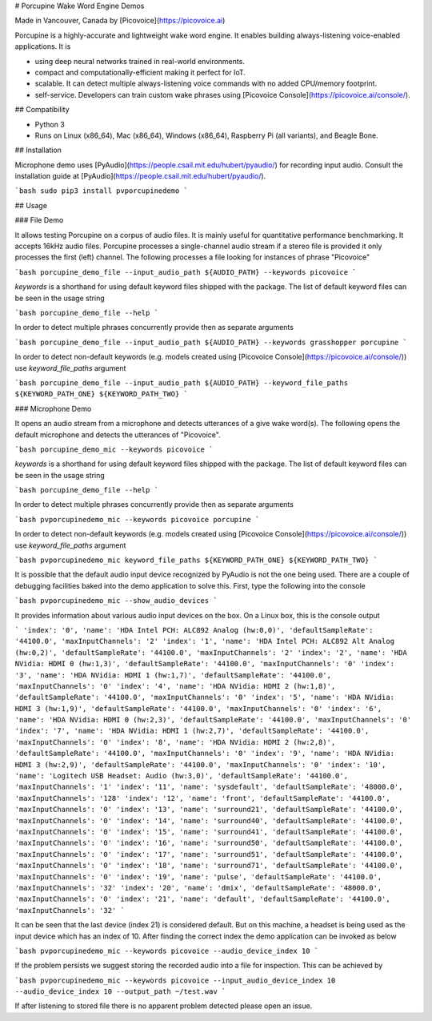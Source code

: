 # Porcupine Wake Word Engine Demos

Made in Vancouver, Canada by [Picovoice](https://picovoice.ai)

Porcupine is a highly-accurate and lightweight wake word engine. It enables building always-listening voice-enabled
applications. It is

- using deep neural networks trained in real-world environments.
- compact and computationally-efficient making it perfect for IoT.
- scalable. It can detect multiple always-listening voice commands with no added CPU/memory footprint.
- self-service. Developers can train custom wake phrases using [Picovoice Console](https://picovoice.ai/console/).

## Compatibility

- Python 3
- Runs on Linux (x86_64), Mac (x86_64), Windows (x86_64), Raspberry Pi (all variants), and Beagle Bone.

## Installation

Microphone demo uses [PyAudio](https://people.csail.mit.edu/hubert/pyaudio/) for recording input audio. Consult the
installation guide at [PyAudio](https://people.csail.mit.edu/hubert/pyaudio/).

```bash
sudo pip3 install pvporcupinedemo
```

## Usage

### File Demo

It allows testing Porcupine on a corpus of audio files. It is mainly useful for quantitative performance benchmarking.
It accepts 16kHz audio files. Porcupine processes a single-channel audio stream if a stereo file is provided it only
processes the first (left) channel. The following processes a file looking for instances of phrase "Picovoice"

```bash
porcupine_demo_file --input_audio_path ${AUDIO_PATH} --keywords picovoice
```

`keywords` is a shorthand for using default keyword files shipped with the package. The list of default keyword files
can be seen in the usage string

```bash
porcupine_demo_file --help
```

In order to detect multiple phrases concurrently provide then as separate arguments

```bash
porcupine_demo_file --input_audio_path ${AUDIO_PATH} --keywords grasshopper porcupine
```

In order to detect non-default keywords (e.g. models created using [Picovoice Console](https://picovoice.ai/console/))
use `keyword_file_paths` argument

```bash
porcupine_demo_file --input_audio_path ${AUDIO_PATH} --keyword_file_paths ${KEYWORD_PATH_ONE} ${KEYWORD_PATH_TWO}
```

### Microphone Demo

It opens an audio stream from a microphone and detects utterances of a give wake word(s). The following opens the
default microphone and detects the utterances of "Picovoice".

```bash
porcupine_demo_mic --keywords picovoice
```

`keywords` is a shorthand for using default keyword files shipped with the package. The list of default keyword files
can be seen in the usage string

```bash
porcupine_demo_file --help
```

In order to detect multiple phrases concurrently provide then as separate arguments

```bash
pvporcupinedemo_mic --keywords picovoice porcupine
```

In order to detect non-default keywords (e.g. models created using [Picovoice Console](https://picovoice.ai/console/))
use `keyword_file_paths` argument

```bash
pvporcupinedemo_mic keyword_file_paths ${KEYWORD_PATH_ONE} ${KEYWORD_PATH_TWO}
```

It is possible that the default audio input device recognized by PyAudio is not the one being used. There are a couple
of debugging facilities baked into the demo application to solve this. First, type the following into the console

```bash
pvporcupinedemo_mic --show_audio_devices
```

It provides information about various audio input devices on the box. On a Linux box, this is the console output

```
'index': '0', 'name': 'HDA Intel PCH: ALC892 Analog (hw:0,0)', 'defaultSampleRate': '44100.0', 'maxInputChannels': '2'
'index': '1', 'name': 'HDA Intel PCH: ALC892 Alt Analog (hw:0,2)', 'defaultSampleRate': '44100.0', 'maxInputChannels': '2'
'index': '2', 'name': 'HDA NVidia: HDMI 0 (hw:1,3)', 'defaultSampleRate': '44100.0', 'maxInputChannels': '0'
'index': '3', 'name': 'HDA NVidia: HDMI 1 (hw:1,7)', 'defaultSampleRate': '44100.0', 'maxInputChannels': '0'
'index': '4', 'name': 'HDA NVidia: HDMI 2 (hw:1,8)', 'defaultSampleRate': '44100.0', 'maxInputChannels': '0'
'index': '5', 'name': 'HDA NVidia: HDMI 3 (hw:1,9)', 'defaultSampleRate': '44100.0', 'maxInputChannels': '0'
'index': '6', 'name': 'HDA NVidia: HDMI 0 (hw:2,3)', 'defaultSampleRate': '44100.0', 'maxInputChannels': '0'
'index': '7', 'name': 'HDA NVidia: HDMI 1 (hw:2,7)', 'defaultSampleRate': '44100.0', 'maxInputChannels': '0'
'index': '8', 'name': 'HDA NVidia: HDMI 2 (hw:2,8)', 'defaultSampleRate': '44100.0', 'maxInputChannels': '0'
'index': '9', 'name': 'HDA NVidia: HDMI 3 (hw:2,9)', 'defaultSampleRate': '44100.0', 'maxInputChannels': '0'
'index': '10', 'name': 'Logitech USB Headset: Audio (hw:3,0)', 'defaultSampleRate': '44100.0', 'maxInputChannels': '1'
'index': '11', 'name': 'sysdefault', 'defaultSampleRate': '48000.0', 'maxInputChannels': '128'
'index': '12', 'name': 'front', 'defaultSampleRate': '44100.0', 'maxInputChannels': '0'
'index': '13', 'name': 'surround21', 'defaultSampleRate': '44100.0', 'maxInputChannels': '0'
'index': '14', 'name': 'surround40', 'defaultSampleRate': '44100.0', 'maxInputChannels': '0'
'index': '15', 'name': 'surround41', 'defaultSampleRate': '44100.0', 'maxInputChannels': '0'
'index': '16', 'name': 'surround50', 'defaultSampleRate': '44100.0', 'maxInputChannels': '0'
'index': '17', 'name': 'surround51', 'defaultSampleRate': '44100.0', 'maxInputChannels': '0'
'index': '18', 'name': 'surround71', 'defaultSampleRate': '44100.0', 'maxInputChannels': '0'
'index': '19', 'name': 'pulse', 'defaultSampleRate': '44100.0', 'maxInputChannels': '32'
'index': '20', 'name': 'dmix', 'defaultSampleRate': '48000.0', 'maxInputChannels': '0'
'index': '21', 'name': 'default', 'defaultSampleRate': '44100.0', 'maxInputChannels': '32'
``` 

It can be seen that the last device (index 21) is considered default. But on this machine, a headset is being used as 
the input device which has an index of 10. After finding the correct index the demo application can be invoked as below

```bash
pvporcupinedemo_mic --keywords picovoice --audio_device_index 10
```

If the problem persists we suggest storing the recorded audio into a file for inspection. This can be achieved by

```bash
pvporcupinedemo_mic --keywords picovoice --input_audio_device_index 10 --audio_device_index 10 --output_path ~/test.wav
```

If after listening to stored file there is no apparent problem detected please open an issue.


